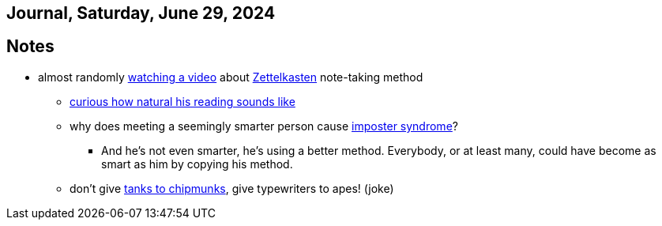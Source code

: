 == Journal, Saturday, June 29, 2024
//Settings:
:icons: font
:bibtex-style: harvard-gesellschaft-fur-bildung-und-forschung-in-europa
:toc:

== Notes
* almost randomly https://www.youtube.com/watch?v=wvAZ9-hmWQU&list=TLPQMjkwNjIwMjQBcngi9nmCZw&index=5[watching a video] about xref:/concept/Zettelkasten.adoc[Zettelkasten] note-taking method
** https://youtube.com/clip/Ugkx46Tlpqsr11H2F_F4pK_d8dT6q2tLuHvX?si=boaw3veoPbFPnycA[curious how natural his reading sounds like]
** why does meeting a seemingly smarter person cause https://youtube.com/clip/UgkxpWbsepFJzNeKTI6FlcfBjOQrztsJfKyG?si=wZ8zK42UZeXXnlG9[imposter syndrome]?
*** And he's not even smarter, he's using a better method. Everybody, or at least many, could have become as smart as him by copying his method.
** don't give https://youtube.com/clip/UgkxTKYQurwShoZ-uG3Ght5MN7CRz-WWTUcT?si=bX1qUHo9IBk2--lT[tanks to chipmunks], give typewriters to apes! (joke)
